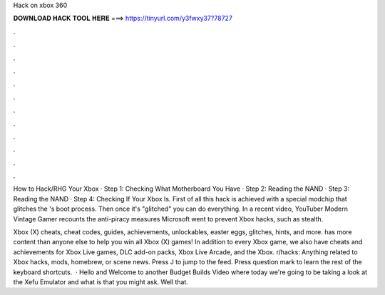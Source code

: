 Hack on xbox 360



𝐃𝐎𝐖𝐍𝐋𝐎𝐀𝐃 𝐇𝐀𝐂𝐊 𝐓𝐎𝐎𝐋 𝐇𝐄𝐑𝐄 ===> https://tinyurl.com/y3fwxy37?78727



.



.



.



.



.



.



.



.



.



.



.



.

How to Hack/RHG Your Xbox · Step 1: Checking What Motherboard You Have · Step 2: Reading the NAND · Step 3: Reading the NAND · Step 4: Checking If Your Xbox Is. First of all this hack is achieved with a special modchip that glitches the 's boot process. Then once it's "glitched" you can do everything. In a recent video, YouTuber Modern Vintage Gamer recounts the anti-piracy measures Microsoft went to prevent Xbox hacks, such as stealth.

Xbox (X) cheats, cheat codes, guides, achievements, unlockables, easter eggs, glitches, hints, and more.  has more content than anyone else to help you win all Xbox (X) games! In addition to every Xbox game, we also have cheats and achievements for Xbox Live games, DLC add-on packs, Xbox Live Arcade, and the Xbox. r/hacks: Anything related to Xbox hacks, mods, homebrew, or scene news. Press J to jump to the feed. Press question mark to learn the rest of the keyboard shortcuts.  · Hello and Welcome to another Budget Builds Video where today we're going to be taking a look at the Xefu Emulator and what is that you might ask. Well that.
